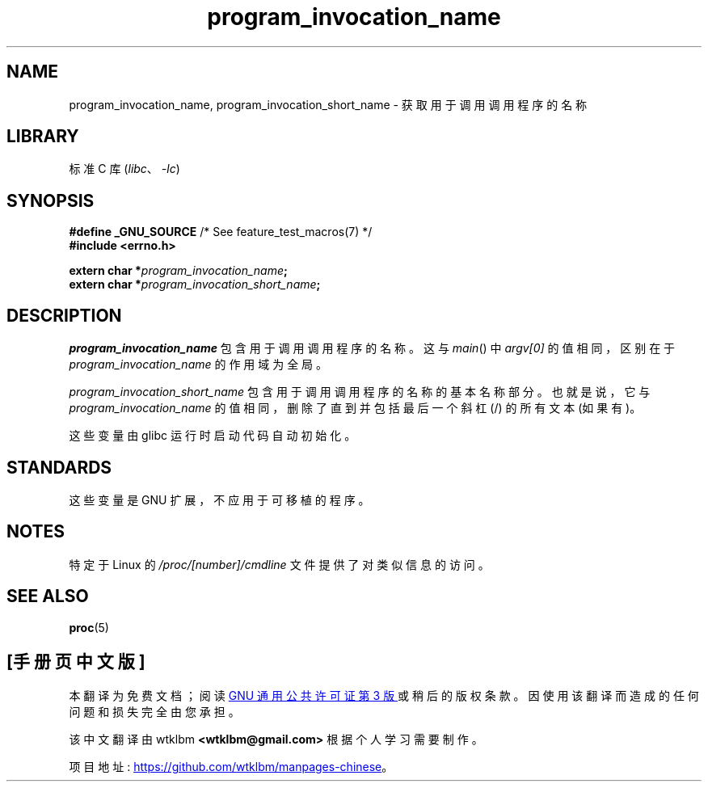 .\" -*- coding: UTF-8 -*-
.\" Copyright (C) 2006 Michael Kerrisk <mtk.manpages@gmail.com>
.\"
.\" %%%LICENSE_START(PERMISSIVE_MISC)
.\" Permission is hereby granted, free of charge, to any person obtaining
.\" a copy of this software and associated documentation files (the
.\" "Software"), to deal in the Software without restriction, including
.\" without limitation the rights to use, copy, modify, merge, publish,
.\" distribute, sublicense, and/or sell copies of the Software, and to
.\" permit persons to whom the Software is furnished to do so, subject to
.\" the following conditions:
.\"
.\" The above copyright notice and this permission notice shall be
.\" included in all copies or substantial portions of the Software.
.\"
.\" THE SOFTWARE IS PROVIDED "AS IS", WITHOUT WARRANTY OF ANY KIND,
.\" EXPRESS OR IMPLIED, INCLUDING BUT NOT LIMITED TO THE WARRANTIES OF
.\" MERCHANTABILITY, FITNESS FOR A PARTICULAR PURPOSE AND NONINFRINGEMENT.
.\" IN NO EVENT SHALL THE AUTHORS OR COPYRIGHT HOLDERS BE LIABLE FOR ANY
.\" CLAIM, DAMAGES OR OTHER LIABILITY, WHETHER IN AN ACTION OF CONTRACT,
.\" TORT OR OTHERWISE, ARISING FROM, OUT OF OR IN CONNECTION WITH THE
.\" SOFTWARE OR THE USE OR OTHER DEALINGS IN THE SOFTWARE.
.\" %%%LICENSE_END
.\"
.\"*******************************************************************
.\"
.\" This file was generated with po4a. Translate the source file.
.\"
.\"*******************************************************************
.TH program_invocation_name 3 2022\-10\-30 "Linux man\-pages 6.03" 
.SH NAME
program_invocation_name, program_invocation_short_name \- 获取用于调用调用程序的名称
.SH LIBRARY
标准 C 库 (\fIlibc\fP、\fI\-lc\fP)
.SH SYNOPSIS
.nf
\fB#define _GNU_SOURCE\fP         /* See feature_test_macros(7) */
\fB#include <errno.h>\fP
.PP
\fBextern char *\fP\fIprogram_invocation_name\fP\fB;\fP
\fBextern char *\fP\fIprogram_invocation_short_name\fP\fB;\fP
.fi
.SH DESCRIPTION
\fIprogram_invocation_name\fP 包含用于调用调用程序的名称。 这与 \fImain\fP() 中 \fIargv[0]\fP
的值相同，区别在于 \fIprogram_invocation_name\fP 的作用域为全局。
.PP
\fIprogram_invocation_short_name\fP 包含用于调用调用程序的名称的基本名称部分。 也就是说，它与
\fIprogram_invocation_name\fP 的值相同，删除了直到并包括最后一个斜杠 (/) 的所有文本 (如果有)。
.PP
这些变量由 glibc 运行时启动代码自动初始化。
.SH STANDARDS
这些变量是 GNU 扩展，不应用于可移植的程序。
.SH NOTES
特定于 Linux 的 \fI/proc/[number]/cmdline\fP 文件提供了对类似信息的访问。
.SH "SEE ALSO"
\fBproc\fP(5)
.PP
.SH [手册页中文版]
.PP
本翻译为免费文档；阅读
.UR https://www.gnu.org/licenses/gpl-3.0.html
GNU 通用公共许可证第 3 版
.UE
或稍后的版权条款。因使用该翻译而造成的任何问题和损失完全由您承担。
.PP
该中文翻译由 wtklbm
.B <wtklbm@gmail.com>
根据个人学习需要制作。
.PP
项目地址:
.UR \fBhttps://github.com/wtklbm/manpages-chinese\fR
.ME 。
